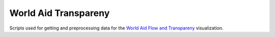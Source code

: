 World Aid Transpareny
=====================

Scripts used for getting and preprocessing data for the `World Aid Flow and Transpareny`_ visualization.

.. _`World Aid Flow and Transpareny`: http://exploringdata.github.com/vis/world-aid-transparency/
